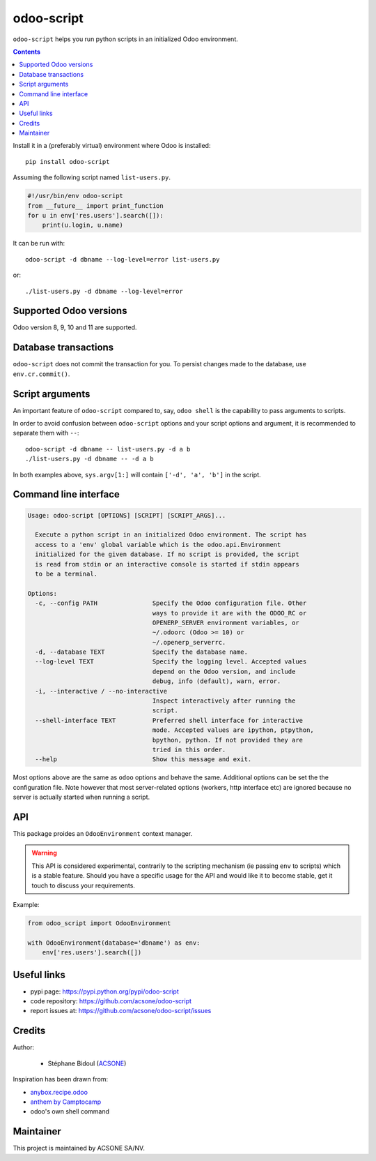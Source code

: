 odoo-script
===========

.. image:: https://img.shields.io/badge/license-LGPL--3-blue.svg
   :target: http://www.gnu.org/licenses/lgpl-3.0-standalone.html
   :alt: License: LGPL-3
.. image:: https://badge.fury.io/py/odoo-script.svg
    :target: http://badge.fury.io/py/odoo-script
.. image:: https://travis-ci.org/acsone/odoo-script.svg?branch=master
   :target: https://travis-ci.org/acsone/odoo-script
.. image:: https://coveralls.io/repos/acsone/odoo-script/badge.svg?branch=master&service=github
   :target: https://coveralls.io/github/acsone/odoo-script?branch=master

``odoo-script`` helps you run python scripts in an initialized Odoo environment.

.. contents::

Install it in a (preferably virtual) environment where Odoo is installed::

  pip install odoo-script

Assuming the following script named ``list-users.py``.

.. code:: python

   #!/usr/bin/env odoo-script
   from __future__ import print_function
   for u in env['res.users'].search([]):
       print(u.login, u.name)

It can be run with::

  odoo-script -d dbname --log-level=error list-users.py

or::

  ./list-users.py -d dbname --log-level=error

Supported Odoo versions
~~~~~~~~~~~~~~~~~~~~~~~

Odoo version 8, 9, 10 and 11 are supported.

Database transactions
~~~~~~~~~~~~~~~~~~~~~

``odoo-script`` does not commit the transaction for you.
To persist changes made to the database, use ``env.cr.commit()``.

Script arguments
~~~~~~~~~~~~~~~~

An important feature of ``odoo-script`` compared to, say, ``odoo shell`` is
the capability to pass arguments to scripts.

In order to avoid confusion between ``odoo-script`` options and your script
options and argument, it is recommended to separate them with ``--``::

  odoo-script -d dbname -- list-users.py -d a b
  ./list-users.py -d dbname -- -d a b

In both examples above, ``sys.argv[1:]`` will contain ``['-d', 'a', 'b']``
in the script.

Command line interface
~~~~~~~~~~~~~~~~~~~~~~

.. code::

  Usage: odoo-script [OPTIONS] [SCRIPT] [SCRIPT_ARGS]...

    Execute a python script in an initialized Odoo environment. The script has
    access to a 'env' global variable which is the odoo.api.Environment
    initialized for the given database. If no script is provided, the script
    is read from stdin or an interactive console is started if stdin appears
    to be a terminal.

  Options:
    -c, --config PATH               Specify the Odoo configuration file. Other
                                    ways to provide it are with the ODOO_RC or
                                    OPENERP_SERVER environment variables, or
                                    ~/.odoorc (Odoo >= 10) or
                                    ~/.openerp_serverrc.
    -d, --database TEXT             Specify the database name.
    --log-level TEXT                Specify the logging level. Accepted values
                                    depend on the Odoo version, and include
                                    debug, info (default), warn, error.
    -i, --interactive / --no-interactive
                                    Inspect interactively after running the
                                    script.
    --shell-interface TEXT          Preferred shell interface for interactive
                                    mode. Accepted values are ipython, ptpython,
                                    bpython, python. If not provided they are
                                    tried in this order.
    --help                          Show this message and exit.

Most options above are the same as ``odoo`` options and behave the same.
Additional options can be set the the configuration file.
Note however that most server-related options (workers, http interface etc)
are ignored because no server is actually started when running a script.

API
~~~

This package proides an ``OdooEnvironment`` context manager.

.. warning::

   This API is considered experimental, contrarily to the scripting mechanism
   (ie passing ``env`` to scripts) which is a stable feature.
   Should you have a specific usage for the API and would like it to become stable,
   get it touch to discuss your requirements.

Example:

.. code:: python

  from odoo_script import OdooEnvironment

  with OdooEnvironment(database='dbname') as env:
      env['res.users'].search([])

Useful links
~~~~~~~~~~~~

- pypi page: https://pypi.python.org/pypi/odoo-script
- code repository: https://github.com/acsone/odoo-script
- report issues at: https://github.com/acsone/odoo-script/issues

Credits
~~~~~~~

Author:

  - Stéphane Bidoul (`ACSONE <http://acsone.eu/>`_)

Inspiration has been drawn from:

- `anybox.recipe.odoo <https://github.com/anybox/anybox.recipe.odoo>`_
- `anthem by Camptocamp <https://github.com/camptocamp/anthem>`_
- odoo's own shell command

Maintainer
~~~~~~~~~~

.. image:: https://www.acsone.eu/logo.png
   :alt: ACSONE SA/NV
   :target: https://www.acsone.eu

This project is maintained by ACSONE SA/NV.
